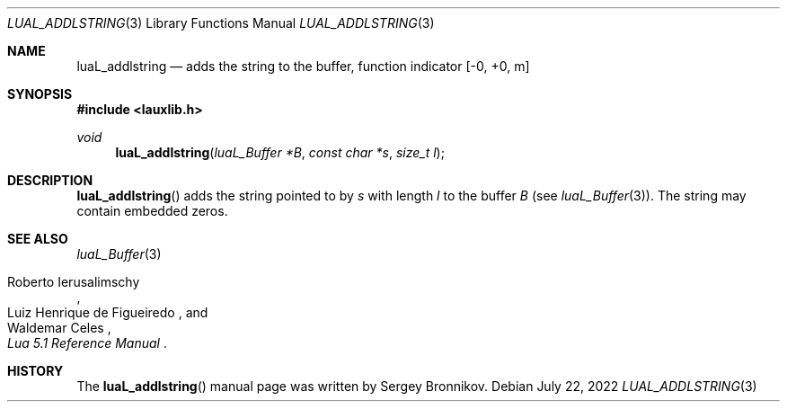 .Dd $Mdocdate: July 22 2022 $
.Dt LUAL_ADDLSTRING 3
.Os
.Sh NAME
.Nm luaL_addlstring
.Nd adds the string to the buffer, function indicator
.Bq -0, +0, m
.Sh SYNOPSIS
.In lauxlib.h
.Ft void
.Fn luaL_addlstring "luaL_Buffer *B" "const char *s" "size_t l"
.Sh DESCRIPTION
.Fn luaL_addlstring
adds the string pointed to by
.Fa s
with length
.Fa l
to the buffer
.Fa B
.Pq see Xr luaL_Buffer 3 .
The string may contain embedded zeros.
.Sh SEE ALSO
.Xr luaL_Buffer 3
.Rs
.%A Roberto Ierusalimschy
.%A Luiz Henrique de Figueiredo
.%A Waldemar Celes
.%T Lua 5.1 Reference Manual
.Re
.Sh HISTORY
The
.Fn luaL_addlstring
manual page was written by Sergey Bronnikov.
